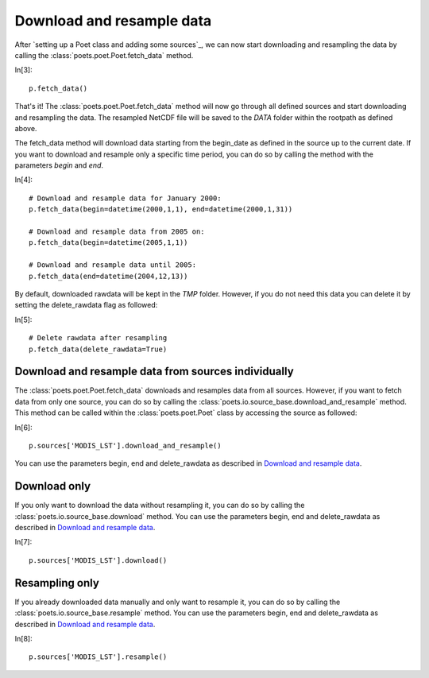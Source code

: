 Download and resample data
==========================

After `setting up a Poet class and adding some sources`_, we can now start downloading and resampling the data by calling the :class:`poets.poet.Poet.fetch_data` method.

In[3]::
   
   p.fetch_data()
   
That's it! The :class:`poets.poet.Poet.fetch_data` method will now go through all defined sources and start downloading and resampling the data.
The resampled NetCDF file will be saved to the `DATA` folder within the rootpath as defined above.

The fetch_data method will download data starting from the begin_date as defined in the source up to the current date.
If you want to download and resample only a specific time period, you can do so by calling the method with the parameters `begin` and `end`.

In[4]::
   
   # Download and resample data for January 2000:
   p.fetch_data(begin=datetime(2000,1,1), end=datetime(2000,1,31))
   
   # Download and resample data from 2005 on:
   p.fetch_data(begin=datetime(2005,1,1))
   
   # Download and resample data until 2005:
   p.fetch_data(end=datetime(2004,12,13))

By default, downloaded rawdata will be kept in the `TMP` folder. However, if you do not need this data you can delete it by setting the delete_rawdata flag as followed:

In[5]::

   # Delete rawdata after resampling
   p.fetch_data(delete_rawdata=True)


Download and resample data from sources individually
----------------------------------------------------
The :class:`poets.poet.Poet.fetch_data` downloads and resamples data from all sources.
However, if you want to fetch data from only one source, you can do so by calling the :class:`poets.io.source_base.download_and_resample` method.
This method can be called within the :class:`poets.poet.Poet` class by accessing the source as followed:

In[6]::

   p.sources['MODIS_LST'].download_and_resample()
   
You can use the parameters begin, end and delete_rawdata as described in `Download and resample data`_.
   
Download only
-------------
If you only want to download the data without resampling it, you can do so by calling the :class:`poets.io.source_base.download` method.
You can use the parameters begin, end and delete_rawdata as described in `Download and resample data`_.

In[7]::

   p.sources['MODIS_LST'].download()
   
Resampling only
---------------

If you already downloaded data manually and only want to resample it, you can do so by calling the :class:`poets.io.source_base.resample` method.
You can use the parameters begin, end and delete_rawdata as described in `Download and resample data`_.

In[8]::

   p.sources['MODIS_LST'].resample()